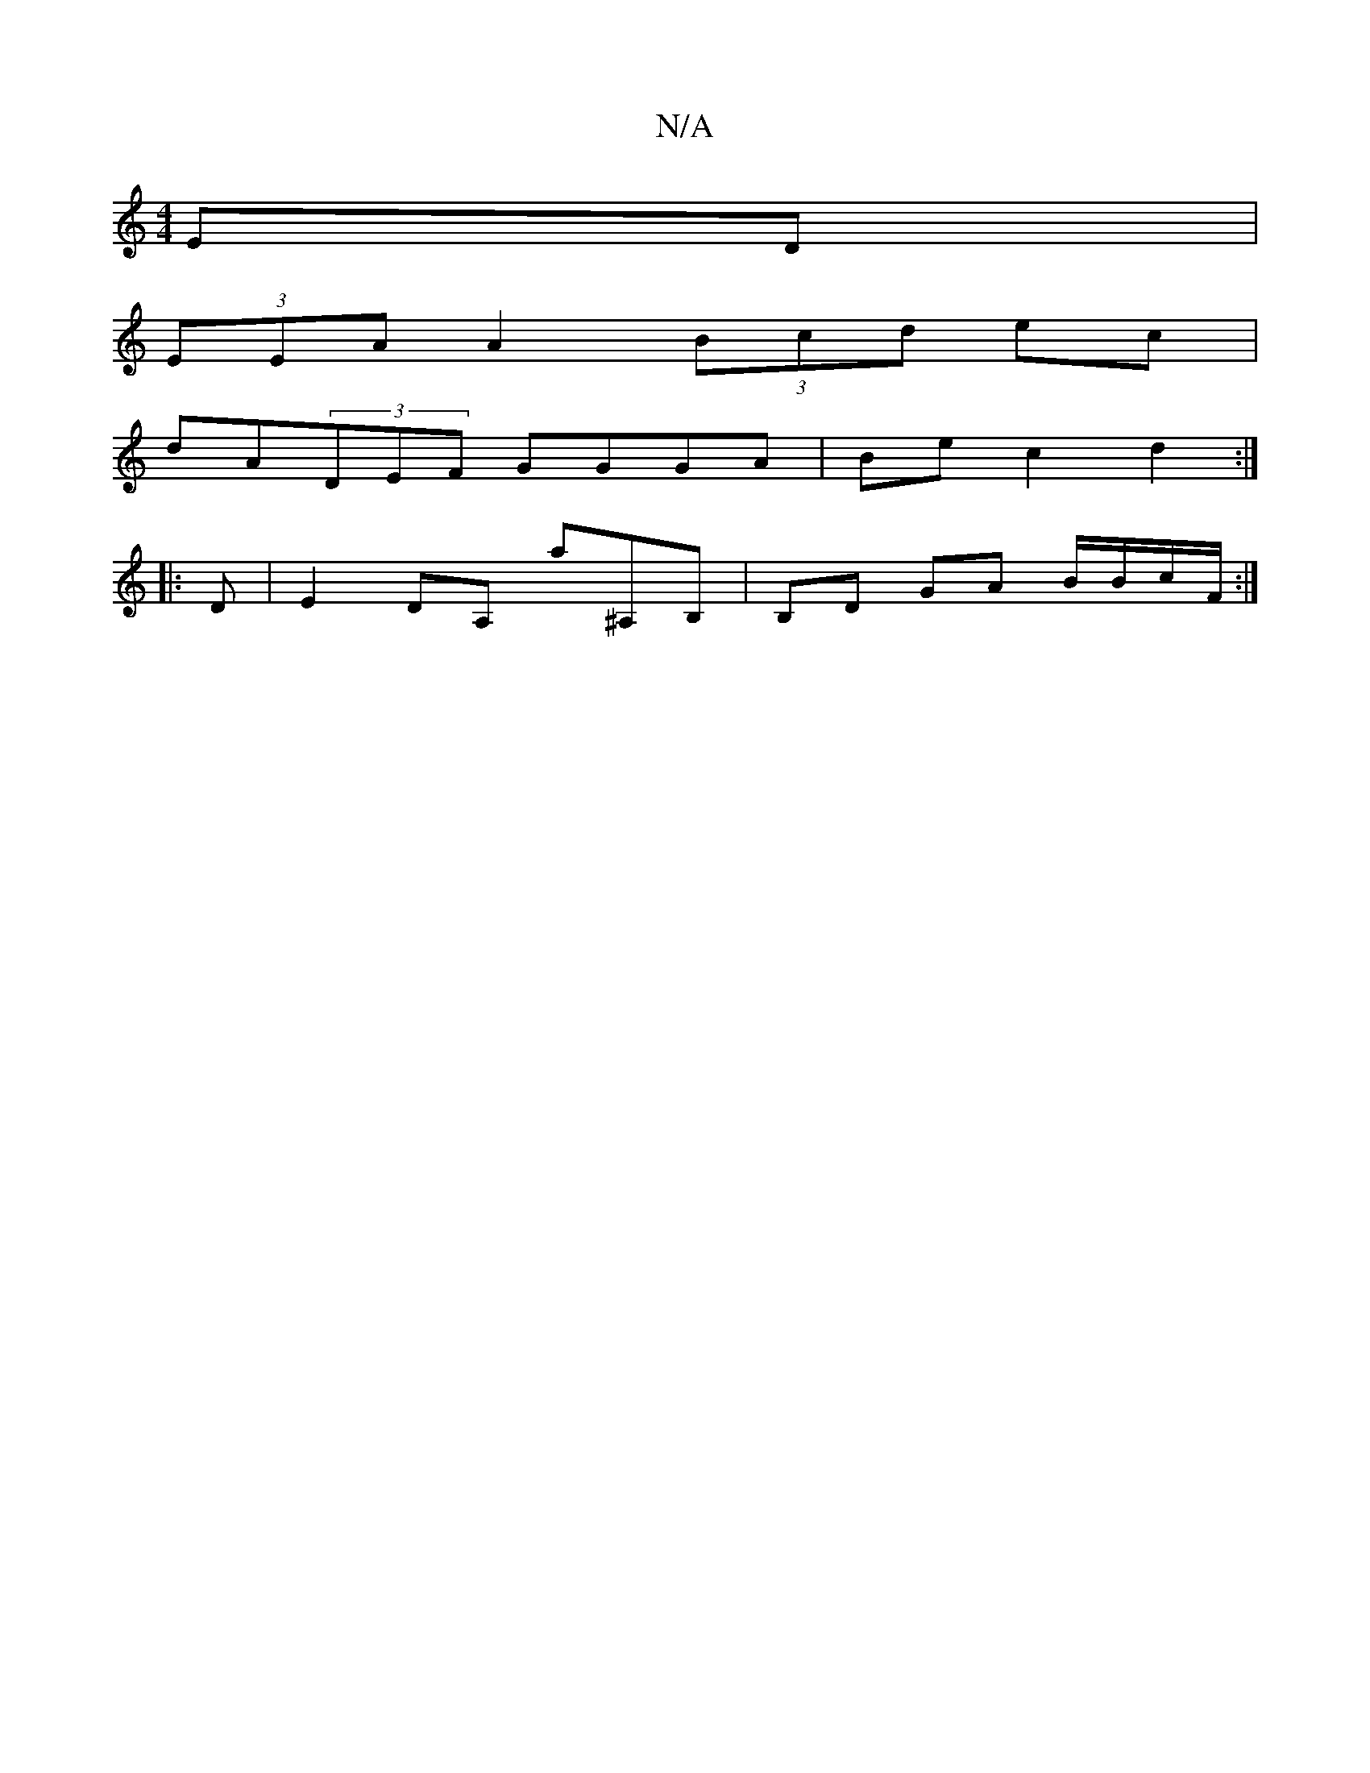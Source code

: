 X:1
T:N/A
M:4/4
R:N/A
K:Cmajor
ED|
(3EEA A2 (3Bcd ec|
dA(3DEF GGGA |Bec2 d2:|
|:D|E2DA, A'^A,B,|B,D GA B/B/c/F/ :|

|:AGAB cded|d2a^a bagb:|2 d^c/A/Ac d^cd | dcA a2g | ecA BcB :|
|:edcA BAFG|
D~D3 DEFG|(3FED DD ECB,D|DEFD DEFG|DE~E